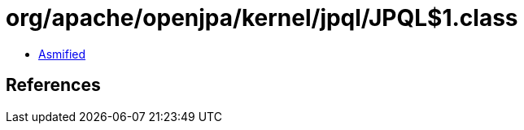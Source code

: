 = org/apache/openjpa/kernel/jpql/JPQL$1.class

 - link:JPQL$1-asmified.java[Asmified]

== References

